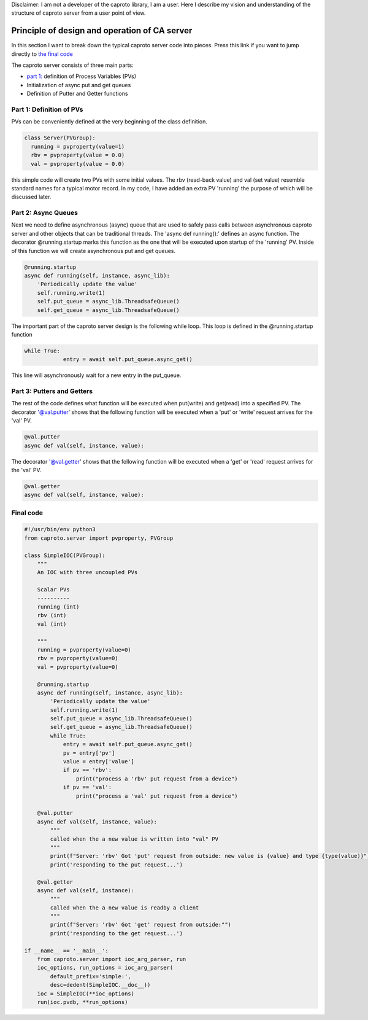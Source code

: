 Disclaimer:
I am not a developer of the caproto library, I am a user. Here I describe my vision and understanding of the structure of caproto server from a user point of view.

**************************************************
Principle of design and operation of CA server
**************************************************
In this section I want to break down the typical caproto server code into pieces. Press this link if you want to jump directly to `the final code <#final-code>`_

The caproto server consists of three main parts:

- `part 1:  <#part-1-definition-of-pvs>`_ definition of Process Variables (PVs)

- Initialization of async put and get queues

- Definition of Putter and Getter functions


Part 1: Definition of PVs
===============================
PVs can be conveniently defined at the very beginning of the class definition.

.. code-block:: python

    class Server(PVGroup):
      running = pvproperty(value=1)
      rbv = pvproperty(value = 0.0)
      val = pvproperty(value = 0.0)

this simple code will create two PVs with some initial values. The rbv (read-back value) and val (set value) resemble standard names for a typical motor record. In my code, I have added an extra PV 'running' the purpose of which will be discussed later.


Part 2: Async Queues
===============================

Next we need to define asynchronous (async) queue that are used to safely pass calls between asynchronous caproto server and other objects that can be traditional threads. The 'async def running():' defines an async function. The decorator @running.startup marks this function as the one that will be executed upon startup of the 'running' PV. Inside of this function we will create asynchronous put and get queues.

.. code-block:: python

  @running.startup
  async def running(self, instance, async_lib):
      'Periodically update the value'
      self.running.write(1)
      self.put_queue = async_lib.ThreadsafeQueue()
      self.get_queue = async_lib.ThreadsafeQueue()

The important part of the caproto server design is the following while loop. This loop is defined in the @running.startup function

.. code-block:: python

  while True:
              entry = await self.put_queue.async_get()

This line will asynchronously wait for a new entry in the put_queue.

Part 3: Putters and Getters
===============================
The rest of the code defines what function will be executed when put(write) and get(read) into a specified PV. The decorator '@val.putter' shows that the following function will be executed when a 'put' or 'write' request arrives for the 'val' PV.

.. code-block:: python

      @val.putter
      async def val(self, instance, value):

The decorator '@val.getter' shows that the following function will be executed when a 'get' or 'read' request arrives for the 'val' PV.

.. code-block:: python

      @val.getter
      async def val(self, instance, value):


Final code
===============================

.. code-block:: python

  #!/usr/bin/env python3
  from caproto.server import pvproperty, PVGroup

  class SimpleIOC(PVGroup):
      """
      An IOC with three uncoupled PVs

      Scalar PVs
      ----------
      running (int)
      rbv (int)
      val (int)

      """
      running = pvproperty(value=0)
      rbv = pvproperty(value=0)
      val = pvproperty(value=0)

      @running.startup
      async def running(self, instance, async_lib):
          'Periodically update the value'
          self.running.write(1)
          self.put_queue = async_lib.ThreadsafeQueue()
          self.get_queue = async_lib.ThreadsafeQueue()
          while True:
              entry = await self.put_queue.async_get()
              pv = entry['pv']
              value = entry['value']
              if pv == 'rbv':
                  print("process a 'rbv' put request from a device")
              if pv == 'val':
                  print("process a 'val' put request from a device")

      @val.putter
      async def val(self, instance, value):
          """
          called when the a new value is written into "val" PV
          """
          print(f"Server: 'rbv' Got 'put' request from outside: new value is {value} and type {type(value)}")
          print('responding to the put request...')

      @val.getter
      async def val(self, instance):
          """
          called when the a new value is readby a client
          """
          print(f"Server: 'rbv' Got 'get' request from outside:"")
          print('responding to the get request...')

  if __name__ == '__main__':
      from caproto.server import ioc_arg_parser, run
      ioc_options, run_options = ioc_arg_parser(
          default_prefix='simple:',
          desc=dedent(SimpleIOC.__doc__))
      ioc = SimpleIOC(**ioc_options)
      run(ioc.pvdb, **run_options)
